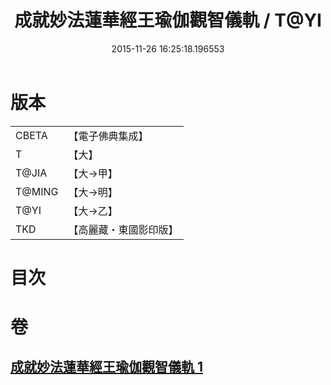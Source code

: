 #+TITLE: 成就妙法蓮華經王瑜伽觀智儀軌 / T@YI
#+DATE: 2015-11-26 16:25:18.196553
* 版本
 |     CBETA|【電子佛典集成】|
 |         T|【大】     |
 |     T@JIA|【大→甲】   |
 |    T@MING|【大→明】   |
 |      T@YI|【大→乙】   |
 |       TKD|【高麗藏・東國影印版】|

* 目次
* 卷
** [[file:KR6j0189_001.txt][成就妙法蓮華經王瑜伽觀智儀軌 1]]
